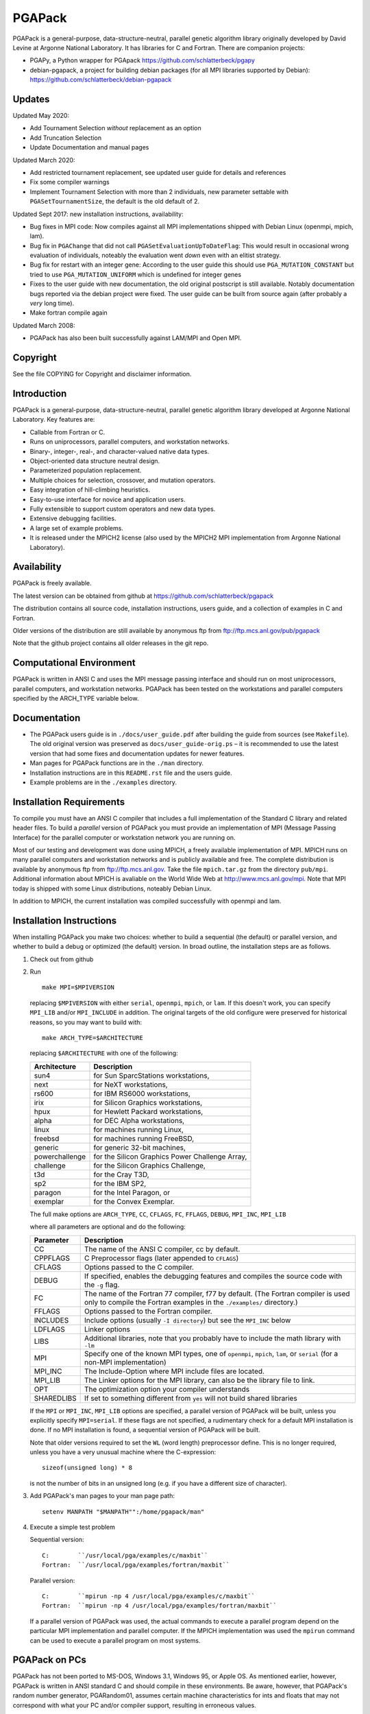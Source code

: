 .. |--| unicode:: U+2013   .. en dash

PGAPack
+++++++

PGAPack is a general-purpose, data-structure-neutral, parallel genetic
algorithm library originally developed by David Levine at Argonne
National Laboratory. It has libraries for C and Fortran. There are
companion projects:

- PGAPy, a Python wrapper for PGApack https://github.com/schlatterbeck/pgapy
- debian-pgapack, a project for building debian packages (for all MPI
  libraries supported by Debian):
  https://github.com/schlatterbeck/debian-pgapack

Updates 
=======

Updated May 2020:

- Add Tournament Selection *without* replacement as an option
- Add Truncation Selection
- Update Documentation and manual pages

Updated March 2020:

- Add restricted tournament replacement, see updated user guide for
  details and references
- Fix some compiler warnings
- Implement Tournament Selection with more than 2 individuals, new
  parameter settable with ``PGASetTournamentSize``, the default is the old
  default of 2.

Updated Sept 2017: new installation instructions, availability:

- Bug fixes in MPI code: Now compiles against all MPI implementations
  shipped with Debian Linux (openmpi, mpich, lam).
- Bug fix in ``PGAChange`` that did not call ``PGASetEvaluationUpToDateFlag``:
  This would result in occasional wrong evaluation of individuals,
  noteably the evaluation went *down* even with an elitist strategy.
- Bug fix for restart with an integer gene: According to the user guide
  this should use ``PGA_MUTATION_CONSTANT`` but tried to use
  ``PGA_MUTATION_UNIFORM`` which is undefined for integer genes
- Fixes to the user guide with new documentation, the old original
  postscript is still available. Notably documentation bugs reported via
  the debian project were fixed. The user guide can be built from source
  again (after probably a *very* long time).
- Make fortran compile again

Updated March 2008:

- PGAPack has also been built successfully against LAM/MPI and Open MPI.

Copyright
=========

See the file COPYING for Copyright and disclaimer information.

Introduction
============

PGAPack is a general-purpose, data-structure-neutral, parallel genetic
algorithm library developed at Argonne National Laboratory.  
Key features are:

- Callable from Fortran or C.
- Runs on uniprocessors, parallel computers, and workstation networks.
- Binary-, integer-, real-, and character-valued native data types.
- Object-oriented data structure neutral design.
- Parameterized population replacement.
- Multiple choices for selection, crossover, and mutation operators.
- Easy integration of hill-climbing heuristics.
- Easy-to-use interface for novice and application users.
- Fully extensible to support custom operators and new data types.
- Extensive debugging facilities.
- A large set of example problems.
- It is released under the MPICH2 license (also used by the MPICH2 MPI
  implementation from Argonne National Laboratory).


Availability
============

PGAPack is freely available.

The latest version can be obtained from github at
https://github.com/schlatterbeck/pgapack

The distribution contains all source code, installation instructions,
users guide, and a collection of examples in C and Fortran. 

Older versions of the distribution are still available by anonymous ftp
from ftp://ftp.mcs.anl.gov/pub/pgapack

Note that the github project contains all older releases in the git
repo.


Computational Environment
=========================

PGAPack is written in ANSI C and uses the MPI message passing interface
and should run on most uniprocessors, parallel computers, and workstation
networks.  PGAPack has been tested on the workstations and parallel computers 
specified by the ARCH_TYPE variable below.

Documentation
=============

* The PGAPack users guide is in ``./docs/user_guide.pdf`` after building the
  guide from sources (see ``Makefile``). The old original version was
  preserved as ``docs/user_guide-orig.ps`` |--| it is recommended to use the
  latest version that had some fixes and documentation updates for newer
  features.
* Man pages for PGAPack functions are in the ``./man`` directory.
* Installation instructions are in this ``README.rst`` file and the
  users guide.
* Example problems are in the ``./examples`` directory.


Installation Requirements
=========================

To compile you must have an ANSI C compiler that includes a full
implementation of the Standard C library and related header files.  To build a
*parallel* version of PGAPack you must provide an implementation of MPI
(Message Passing Interface) for the parallel computer or workstation network
you are running on.

Most of our testing and development was done using MPICH, a freely available
implementation of MPI.  MPICH runs on many parallel computers and
workstation networks and is publicly available and free.  The complete
distribution is available by anonymous ftp from ftp://ftp.mcs.anl.gov.
Take the file ``mpich.tar.gz`` from the directory ``pub/mpi``.  Additional
information about MPICH is avaliable on the World Wide Web at
http://www.mcs.anl.gov/mpi. Note that MPI today is shipped with some
Linux distributions, noteably Debian Linux.

In addition to MPICH, the current installation was compiled successfully
with openmpi and lam.

Installation Instructions
=========================

When installing PGAPack you make two choices: whether to build a sequential
(the default) or parallel version, and whether to build a debug or optimized
(the default) version.  In broad outline, the
installation steps are as follows.

1.  Check out from github
2.  Run ::

      make MPI=$MPIVERSION

    replacing ``$MPIVERSION`` with either ``serial``, ``openmpi``,
    ``mpich``, or ``lam``.  If this doesn't work, you can specify
    ``MPI_LIB`` and/or ``MPI_INCLUDE`` in addition.
    The original targets of the old configure were preserved for
    historical reasons, so you may want to build with::

      make ARCH_TYPE=$ARCHITECTURE

    replacing ``$ARCHITECTURE`` with one of the following:

    ============== ================================================
    Architecture   Description
    ============== ================================================
    sun4           for Sun SparcStations workstations,
    next           for NeXT workstations,
    rs600          for IBM RS6000 workstations,
    irix           for Silicon Graphics workstations,
    hpux           for Hewlett Packard workstations,
    alpha          for DEC Alpha workstations,
    linux          for machines running Linux,
    freebsd        for machines running FreeBSD,
    generic        for generic 32-bit machines, 
    powerchallenge for the Silicon Graphics Power Challenge Array,
    challenge      for the Silicon Graphics Challenge,
    t3d            for the Cray T3D,
    sp2            for the IBM SP2,
    paragon        for the Intel Paragon, or
    exemplar       for the Convex  Exemplar.
    ============== ================================================

    The full make options are ``ARCH_TYPE``, ``CC``,
    ``CFLAGS``, ``FC``, ``FFLAGS``, ``DEBUG``, ``MPI_INC``, ``MPI_LIB``

    where all parameters are optional and do the following:

    =========== =============================================================
    Parameter   Description
    =========== =============================================================
    CC          The name of the ANSI C compiler, cc by default.
    CPPFLAGS    C Preprocessor flags (later appended to ``CFLAGS``)
    CFLAGS      Options passed to the C compiler.
    DEBUG       If specified, enables the debugging features
                and compiles the source code with the ``-g`` flag.
    FC          The name of the Fortran 77 compiler, f77 by default.
                (The Fortran compiler is used only to compile the Fortran
                examples in the ``./examples/`` directory.)
    FFLAGS      Options passed to the Fortran compiler.
    INCLUDES    Include options (usually ``-I directory``) but see the
                ``MPI_INC`` below
    LDFLAGS     Linker options
    LIBS        Additional libraries, note that you probably have to
                include the math library with ``-lm``
    MPI         Specify one of the known MPI types, one of ``openmpi``,
                ``mpich``, ``lam``, or ``serial``
                (for a non-MPI implementation)
    MPI_INC     The Include-Option where MPI include files are located.
    MPI_LIB     The Linker options for the MPI library, can also be the
                library file to link.
    OPT         The optimization option your compiler understands
    SHAREDLIBS  If set to something different from ``yes`` will not build
                shared libraries
    =========== =============================================================

    If the ``MPI`` or ``MPI_INC``, ``MPI_LIB`` options are specified, a
    parallel version of PGAPack will be built, unless you explicitly
    specify ``MPI=serial``.
    If these flags are not specified, a rudimentary check for a default
    MPI installation is done. If no MPI installation is found, a sequential
    version of PGAPack will be built.

    Note that older versions required to set the ``WL`` (word length)
    preprocessor define. This is no longer required, unless you have a
    very unusual machine where the C-expression::

      sizeof(unsigned long) * 8

    is not the number of bits in an unsigned long (e.g. if you have a
    different size of character).

3.  Add PGAPack's man pages to your man page path::

      setenv MANPATH "$MANPATH"":/home/pgapack/man"

4.  Execute a simple test problem
    
    Sequential version::
    
        C:        ``/usr/local/pga/examples/c/maxbit``
        Fortran:  ``/usr/local/pga/examples/fortran/maxbit``

    Parallel version::

        C:        ``mpirun -np 4 /usr/local/pga/examples/c/maxbit``
        Fortran:  ``mpirun -np 4 /usr/local/pga/examples/fortran/maxbit``

    If a parallel version of PGAPack was used, the actual commands to execute 
    a parallel program depend on the particular MPI implementation and
    parallel computer.  If the MPICH implementation was used the ``mpirun``
    command can be used to execute a parallel program on most systems.



PGAPack on PCs 
===================

PGAPack has not been ported to MS-DOS, Windows 3.1, Windows 95, or Apple OS.
As mentioned earlier, however, PGAPack is written in ANSI standard C and
should compile in these environments.  Be aware, however, that PGAPack's
random number generator, PGARandom01, assumes certain machine characteristics
for ints and floats that may not correspond with what your PC and/or compiler
support, resulting in erroneous values.


Structure of the Distribution Directory
=======================================

============= ============================================================
File/Dir      Description
============= ============================================================
CHANGES       Changes new to this release of PGAPack.
COPYING       Copyright and disclaimer information.
README.rst    This file.
Makefile      Makefile to build everything
docs          Directory containing documentation. This builds the manual
              from LaTeX sources
examples      A directory containing C and Fortran examples.
include       The PGAPack include directory.
lib           The directory the library will be installed in.
man           The directory containing the PGAPack man pages.
source        The source code for the PGAPack system.
test          A directory containing programs to verify the installation.
              Note that the verification is known to fail.
============= ============================================================


Contributions
=============

PGAPack was written to be extensible in two ways: adding new operators that
work with existing data types, and defining new data types.  Enhancements of
either type that you wish to share are welcome for possible inclusion in
future versions of PGAPack.


Acknowledgment
==============

Users of PGAPack are asked to acknowledge its use in any document referencing
work based on the program, such as published research.  Also, please supply
to us a copy of any published research referencing work based on the software.

History
=======

David Levine is the principal author of pgagpack and wrote most of the code
during the mid-1990s. Dirk Eddelbuettel became its Debian maintainer in 2008,
organised a relicensing by Argonne National Laboratories under the MPICH2
license and was the effective upstream maintainer until 2017.

In 2017 maintenance (and some development) was taken over be Ralf
Schlatterbeck, who maintains the github project at
https://github.com/schlatterbeck/pgapack

This repository contains the original 1996, 2008, and 2009 releases as
distributed by Argonne National Laboratories as the first commits. It
then has changes from the google code project (now archived by google at
https://code.google.com/archive/p/pgapack/source) which later became the
git repo of Dirk Eddelbuettel at https://github.com/eddelbuettel/pgapack
Note that the changes by Allan Clark in that repository that introduced
a new automake/autoconf configuration is currently on the autoconf
branch |--| it did not work to build against different variants of MPI
implementations (or against the serial version without MPI). There are
currently no plans to incorporate automake again |--| computer
architectures have become more similar in recent years so that the effort
of maintaining a working automake environment seems not justified.
